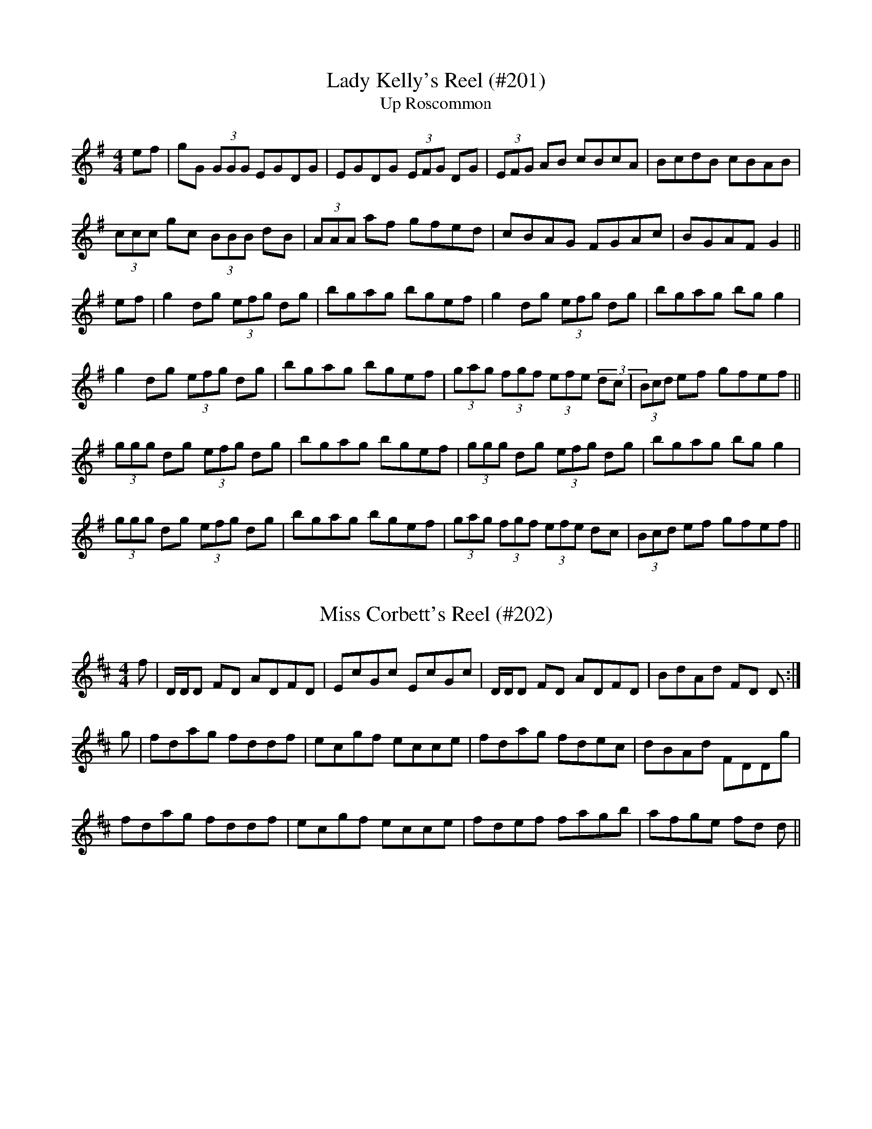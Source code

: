 X: 1
T:Lady Kelly's Reel (#201)
T:Up Roscommon
M:4/4
L:1/8
S:as played by John Kelly of San Francisco
R:Reel
K:G
ef|gG (3GGG EGDG|EGDG (3EFG DG|(3EFG AB cBcA|BcdB cBAB|
(3ccc gc (3BBB dB|(3AAA af gfed|cBAG FGAc|BGAF G2||
ef|g2 dg (3efg dg|bgag bgef|g2 dg (3efg dg|bgag bg g2|
g2 dg (3efg dg|bgag bgef|(3gag (3fgf (3efe (3dc|(3Bcd ef gfef||
(3ggg dg (3efg dg|bgag bgef|(3ggg dg (3efg dg|bgag bg g2|
(3ggg dg (3efg dg|bgag bgef|(3gag (3fgf (3efe dc|(3Bcd ef gfef||
%
% This famous reel as played by John Kelly a fiddler of phenomenal
% execution now living in San Francisco Cal., is a florid setting of 
% Sergt. James O'Neill's "Northern Lasses" printed in the O'Neill
% Collections.
% Kelly a native of Roscommon, Ireland, says this reel was known as
% "Kelly's Reel" before his time. 
% It was his masterly rendering of "Lady Kelly's Reel" that won the 
% championship for Owen Brennan an expert piper, as described
% on page 215, Irish Minstrels and Musicians. 

X: 2
T:Miss Corbett's Reel (#202)
M:4/4
L:1/8
S:Aird's Selections 1782-97
R:Reel
K:D
f|D/2D/2D FD ADFD|EcGc EcGc|D/2D/2D FD ADFD|BdAd FD D:|
g|fdag fddf|ecgf ecce|fdag fdec|dBAd FDDg|
fdag fddf|ecgf ecce|fdef fagb|afge fd d||

X: 3
T:Sweetheart Reel (#203), The
M:4/4
L:1/8
S:Capt. F. O'Neill
R:Reel
K:G
A/2G/2|:EAAB "tr"e2 dB|"tr"e2 dB GABG|EAAB "tr"edef|"tr"gedB "tr"BAA2:|
eaac' "tr"b2 ag|(3efg dg egdg|eaac' "tr"b2 ag|(3efg "tr"dB "tr"BA A2|
eaac' "tr"b2 ag|(3efg dg egdg|bgaf "tr"gfed|(3efg dB "tr"BA A2||

X: 4
T:Kitty O'Neill (#204)
M:4/4
L:1/8
S:Capt. F. O'Neill
R:Ree;
K:G
BA|:G2 DG E2 DE|GFGA Bd d2|edcB cBAF|1GBAG E2 DE:|2GBAF G2 z2|
|:Bdde d2 BA|Bddf ef g2|1Bdde d2 B2|cABG EG D2:|
2gfge d2 B2|cABG EG G2||

X: 5
T:Mamma's Pet (#205)
M:4/4
L:1/8
S:Capt. F. O'Neill
R:Reel
K:G
(3DEF|G2 FG EG D2|G2 BG dGBG|G2 FG EG D2|Beed BcAB|
G2 FG EG D2|GABc dBAB|G2 FG EG D2|Beed "tr"B2 A2||
BAGA Bc d2|Beed Bc d2|BAGA Bc d2|Beed "tr"B2 A2|
BAGA Bc d2|Beed BcdB|G2 GB A2 Ac|Beed "tr"B2 A2||
eA (3AAA edBA|GFGA Bc d2|eA (3AAA edBc|d2 ef "tr"g2 fg|
eA (3AAA edBA|GFGA Bc d2|G2 GB A2 Ac|Beed "tr"B2 A2||
%
% In boyhood days I memorized the first part of this reel from the fiddl
%e
% playing of Mr. Downing a gentleman farmer who taught me the 
% rudiments of music on the flute. Thirty-five years later the second
% part was supplied by A.S. Beamish, another West Cork musician.
% Being without a name the tune was called "Timothy Downing" or
% "Downing's Reel", in the O'Neill Collections. With a third part
% obtained from the famous fiddler John McFadden of Mayo, this
% tripartite reel is presented under its presumably true name.

X: 6
T:Glenmore Hunt (#206), The
M:4/4
L:1/8
S:O'Farrell's Pocket Companion 1804-10
R:Reel
K:G
GA|B2 AG "tr"E2 D2|EAAB A2 GA|B2 AG "tr"E2 D2|EGGA G2 A2|
B2 AG "tr"E2 D2|EAAB A2 GA|BABG E2 D2|EGGA G2||
BA|G2 GB d2 d2|e2 ef e3 d|gfed cBAG|B2 A2 A2 GA|
BABG "tr"E2 D2|EAAB A2 GA|cBAG "tr"E2 D2|EGGA G2||

X: 7
T:Four-Hand Reel (#207), The
M:4/4
L:1/8
S:Capt. F. O'Neill
R:Reel
K:G
(3DEF|"tr"G2 BG dGBG|FADA FADA|G2 BG dGBd|egfa gedB|
G2 BG dGBG|FADA FADA|G2 BG dcBd|egfa g2||
(3def|gdBd edBd|gdBd "tr"e2 ef|gdBd edBd|egfa g3 d|
gabg efge|dedc BGBd|"tr"edef edBd|egfa gedB||
G2 BG dcBG|(3FED AD BDAD|G2 BG dcBd|egfa gedB|
G2 BG dcBG|(3FED AD BDAD|G2 BG dcBd|egfa g2||
(3def|"tr"g2 gf gdBd|faag fdef|"tr"g2 gf gdBd|(3efg af g3 d|
gabg efge|dedc BGBd|"tr"edef edBd|(3efg af gedB||
%
% "The Four Hand Reel" as far as the writer is aware was first brought
% to Chicago in 1886 by Barney Delaney, an excellent Irish piper. So
% versatile was he, like most great Irish musicians, in the manipulation
% of his instrument, that he varied his tunes according to fancy
% without detriment to tone or rhythm, but rather to the advantage of
% the general effect. Although not included in any collection of Irish
% music published beyond the Atlantic, the strain must have been quite
% popular in the Eastern States, for we find the tune in a Boston 
% publication no less than four times, and named respectively:
% "Corporal Casey's Favorite", "Lady Gardner's Reel", "Parnell's Reel",
% and "Yellow-Haired Laddie"; all consisting of but two parts each.
% The setting here presented was memorized from Delaney's playing,
% but no bare scoring of measured bars could do justice to his
% inimitable execution.
% Since the foregoing was written I find that "The Five Mile Chase"
% in R.M. Levey's Second Collection of the Dance Music of Ireland,
% London, 1873; consisting of but two parts, is also a variant of 
% "The Four Hand Reel". 

X: 8
T:Marquis of Huntly's Reel (#208), The
M:4/4
L:1/8
S:McGoun's Repository c.1803
R:Reel
K:Bb
D<GG>E D<G G2|"tr"F>GAB c<AF>A|D<GG>F D<G G2|fc d/2c/2B/2A/2 {A}G2 G2|
D<GG<F D<GGA|F>GA>B c/2B/2A/2G/2 FA|D<GG>F D<GGg|fc d/2c/2B/2A/2 {A}G2
G2||g>abg d>gbg|a/2g/2f/2d/2 c>d fcaf|g>abg dgbg|b/2a/2g/2f/2 d^f g/2g/2
g g2|
g>abg afgd|f>cdf AFcA|D>GG>F D>G G2|fc d/2c/2B/2A/2 {A}G2 G2||
%
% This fine reel first published in 1781 is but one of many composed by
% Wm. Marshall who for thirty years was in the service of the Duke of 
% Gordon as butler and house steward. In music as in other 
% accomplishments he was entirely self taught. His playing of 
% strathspeys and reels was so inspiring, it is said, that neither the 
% old nor the young could overcome their inclination to dance. As an 
% amateur violin player of Scottish dance music, he was unrivalled in 
% the last half of the 18th Century. No composer of his time was so 
% victimized by plagiarists who appropriated his tunes, changed a few 
% notes, and passed them off as their own under different titles.

X: 9
T:Capt. Keller's Reel (#209)
M:4/4
L:1/8
S:McGoun's Repository c.1803
R:Reel
K:Bb
A|B2 (3dcB fdbd|B/2B/2B (3dcB AFcA|B2 (3dcB fdbd|c>AFA BG G2:|
|:G|DGBG dGBG|DGBG AFcA|1DGBG dGBG|cAFA BG G2:|
2DGBG dBgd|c'afa bg g2||
%
% The above clever tune first appeared in 1761 in A Collection of the 
% Newest and the Best Reels and Country Dances, published in 
% Edinburgh by Neil Stewart. As "Capt. Keller's Reel" it has been
% reprinted in recent years, but without the spirited second finish.

X: 10
T:Miss Bain's Reel (#210)
M:4/4
L:1/8
S:Aird's Selections 1782-97
R:Reel
K:D
B|AFDF AdcB|dfeg e/2e/2e e2|AFDF AdcA|BdAF D/2D/2D D:|
f/2g/2|afdf abaf|geaf e/2e/2e e/2f/2g|afdf abaf|geaf d/2d/2d df/2g/2|
afdf abaf|geaf e/2e/2e eg|fdec dBAF|GBAF D/2D/2D D||

X: 11
T:Miss Bain's Fancy (#211)
M:4/4
L:1/8
S:Aird's Selections 1782-97
R:Reel
K:G
B|E/2E/2E EF GABd|D/2D/2D AD FDAF|E/2E/2E EF GABG|BEED E2-E:|
e/2f/2|gef^d e2 Be|dBAd FDAF|efed B^def|geB^d eBef|
gefd e2 Be|fcdA FDAf|gdeB dGAB|GEE^D E2-E||

X: 12
T:Miss Brown's Favorite (#212)
M:4/4
L:1/8
S:Aird's Selections 1782-97
R:Reel
K:G
c|BGGA FGAc|BGGA gdcB|caBg AGFD|EcAF G2 G:|
d|gdgb fgaf|gabg afdf|gdbd fdad|fgaf g2 g2|
dfad cegc|BdgB DAcA|BdgB cAec|EcAF G2 G||

X: 13
T:Letter from Home (#213), A
M:4/4
L:1/8
S:Capt. F. O'Neill
R:Reel
K:G
GA|B2 BA Bd d2|efed eg g2|BcBA GABG|AGEF G2:|
ef|gfed edBd|gfed e2 ef|gfed edBA|BGEF G2 ef|
gfed edBA|gfed e2 ef|gbag fagf|edef g2||

X: 14
T:Miss Gunning's Delight (#214)
M:2/4
L:1/8
S:Aird's Selections 1782-97
R:Reel
K:G
B2 AG|(3FGA DC|B,DGB|AD D2|
B2 AG|F/2G/2A Dc|B/2c/2d DA|BG G2:|
|:gGgG|gG G2|F/2G/2A/2B/2 A2|F/2G/2A/2B/2 A2|
gGgG|gGGA|B2 AG|DG G2:|
|:Bded|Bded|edcB|AD D2|
Bded|Bded|edef|gG G2:||
%
% Well-born and of surprising loveliness only equalled by their poverty,
% the famous Gunning sisters, Maria and Elizabeth, born in Roscommon
% and educated in Dublin, became Lady Coventry, and Dutchess
% of Hamilton respectively, in 1752, one year after their arrival in 
% London. The marriages of "two Irish girls of no fortune who are 
% declared the handsomest women alive" were great public events.
% "May the Luck of the Gunnings attend you" was a proverbial Irish
% blessing.
% The above setting of a tune composed in their honor, and printed in
% Aird's Selection of Scotch, English, Irish and Foreign Airs, vol.-1,
% 1782 is doubtless the original. A highly elaborate and difficult 
% variant in four parts found in Sergt. James O'Neill's manuscripts, 
% entitled "The Contradiction" was printed in former O'Neill 
% Collections.
% As an example of what may be developed from a simple composition
% by a skillful hand, both original and variant are herewith submitted 
% for comparison. 

X: 15
T:Contradiction (#215), The
M:4/4
L:1/8
C:Miss Gunning's Delight Variant
S:Sergt. James O'Neill manuscripts
R:Reel
K:A
e|c2 {d}(3cBA BEED|CEAc dfed|c2 {d}(3cBA GABc|defg afed|
c2 {d}(3cBA BEED|CEAc dfed|c2 {d}(3cBA GABg|afec A/2A/2A A||
g|aA A/2A/2A aAcA|GBEB GBEg|aA A/2A/2A aAcA|GBEB cAAg|
aA A/2A/2A aAcA|GBEB EBEg|agfe fedc|dEFG A2||
e2|aec'e aec'e|bed'e bed'e|c'ee'e c'ee'e|dcBA EA A2|
aec'e aec'e|bed'e bed'e|c'ee'e c'ee'e|dcBA EA A2||
cefe cefe|dcBA BE E2|cefe cefe|fagb afed|
cefe cefe|(3fga ec BE E2|ecea fdfa|gbeg aefd||
%
% SEE NOTES TO MISS GUNNING'S DELIGHT #214

X: 16
T:Raveled Hank of Yarn (#216), The
M:4/4
L:1/8
S:Geo. A.M. Leech, San Francisco
R:Reel
K:G
B2 Bd cAAc|BGGB d2 cA|B2 Bd cAAB|d2 cA BG G2|
B2 Bd cAAc|BGGB d2 cA|BABc d2 cA|BdcA BG G2||
fgaf g2 fe|dcAB c2 de|fgaf g2 fe|d2 cA BG G2|
fgaf g2 fe|dcAB c2 de|fgaf bgag|fdcA BG G2||
%
% A few years ago as Mr. Leech was fingering a stray reel on his 
% flute, Prof. John Cummings (mentioned on page 282-4, Irish
% Minstrels and Musicians) remarked "that's The Raveled Hank
% Of Yarn and I had forgotten it for the last forty years". Although
% then in his 85th year he buckled on his pipes, and played the
% tune in a style which astonished his audience. It is a variant
% of No. 638, O'Neill's Dance Music of Ireland.

X: 17
T:Green Grows the Rashes (#217)
M:4/4
L:1/8
S:Neil Gow & Son's Complete Repository c.1805
R:Reel
K:G
A|G/2G/2G B>A BGGB|A/2A/2A e>d eAAB|c2 ce d/2c/2B/2A/2 GB|
A/2B/2c BA GE E2:|A|G/2G/2G g>f gddg|e/2e/2e ag aeef|
g>age d/2c/2B/2A/2 GB|A/2B/2c BA GEEA|G/2G/2G g>f gddg|
e/2e/2e ag aeef|gbeg dgBg|A/2B/2c BA GE E2||
%
% Robert Burns' song to this oldtime favorite strain, was in general
% circulation among the Irish peasantry early in the last century,
% and the name is still well remembered. The melody much older
% than the poet's day, was known as "We're a' dry wi' drinking o't".
% In reel time it was first printed in 1761 by Neil Stewart of Edinburgh
% in A Collection of the Newest and Best Reels, or Country Dances,
% Adapted for Violin or German Flute. The traditional Irish version of
% the tune as remembered by the editor may prove not uninteresting
% to the musical student of a later generation. [See #218]

X: 18
T:Green Grows the Rushes-O (#218)
M:4/4
L:1/8
S:Capt. F. O'Neill
R:Reel
K:G
D|G2 GA BG G2|ABcd eAAB|c2 "tr"ed B2 "tr"dB|AcBA GE E:|
|:d|gfga "tr"ge d2|eaab agef|1gfge dcBG|AcBA GE E:|
2gfge dBgB|AcBA GE E||
% 
% [SEE NOTES TO TUNE #217]

X: 19
T:Jack Lattin with Variations (#219)
M:4/4
L:1/8
S:O'Farrell's National Irish Music 1797
R:Reel
K:D
FE|:DFFd AFFA|DFFf A>B A/2G/2F/2E/2|DFFd AFFA|BEEF G2 {G}FE:|
|:DF/2G/2 AF BGAF|DDAF A>B A/2G/2F/2E/2|DF/2G/2 AF BGAF|
BEEF G2 {A}GF/2E/2:||:DFd>f e{d}c d2|DFdF A>B A/2G/2F/2E/2|
DFdf ec d>A|BEEF G2 {A}GF/2E/2:||:fddd Addd|fd df/2g/2 agfe|
fddd Adfd|ecce g2 {a}gf/2e/2:||:fdec dB A/2G/2F/2E/2|
DFBF A>B A>g|fdec dB d/2c/2B/2A/2|BEEF G2 GF/2E/2:||
%
% The renowned Walter Jackson popularly known as "Piper" Jackson 
% who flourished about the middle of the 18th Century, was reputed to
% be the composer of "Jack Lattin", "Jack O'Lattan", or "Jacky Latin",
% as the tune has been variously called. Under the first name it was
% printed in Waylet's Collection of Country Dances, 1749. As "Jack
% Laten" I find an elaborate setting of it in McGibbons Collection of
% Scots Tunes published in London 1755 consisting of four original
% parts apparently, and fifteen variations. While preserving the same
% strain, but more suitable to our purpose, O'Farrell's setting of much
% later date is here presented.
% A tune known to me as "Jenny Rock the Cradle" was declared to 
% be "Jacky Latin" by a musical acquaintance, and it was under the 
% latter name it was printed in O'Neill's Dance Music of Ireland in 
% 1907
% If both tunes were derived from Jackson's original composition, they
% furnish a striking illustration of how time, taste, and development 
% diversify a strain of music in a few generations.
% [SEE JENNIE ROCK THE CRADLE #220]

X: 20
T:Jennie Rock the Cradle (#220)
M:4/4
L:1/8
S:Capt. F. O'Neill
R:Reel
K:D
(3ABc|dAFA DAFA|dAFG A2 (3ABc|dAFA DAFA|GFEF G2 (3ABc|
dAFA DAFA|dAFG A2 (3ABc|dBcA BGAF|GFEF G2||
FE|DFAc BGAF|DFAB A2 AF|DFAc BGAF|GFEF G2 FE|
DFAc BGAF|DFAB A2 (3ABc|dBcA BGAF|GFEF G2||
AG|(3FED AD BDAD|(3FED AB A2 AG|(3FED AD BDAD|
GFEF G2 AG|(3FED AD BDAD|(3FED AB A2 (3ABc|
dBcA BGAF|GFEF G2||
%
% [SEE NOTES TO JACK LATTIN #219]

X: 21
T:Moniemusk Reel (#221), The
M:4/4
L:1/8
S:Capt. F. O'Neill
R:Reel
K:G
e|dGBG dGce|dGBG ABce|dGBG Bcdg|ecAd BG G2:|
|:gddg Bgdg| gdcg BgAf|gdeg dgBg|ecAc BG G2:|
|:gdBd edBd|gdBd eA A2|1gdBd edBc|dcAc BG G2:|
2gefd ecdc|BcAc BG G2||g2 gf g2 (3def|
g2 fg ef d2|g2 af g2 dc|BcAc BG G2|g2 gf g2 (3def|
g2 fg ef d2|gefd ecdc|BcAc (3BAG (3gfe||
%
% The origin or meaning of the name of this popular tune defied 
% investigation and inquiry for many years. Eventually a glance
% thru the pages of McGoun's Repository of Scots and Irish Airs,
% Strathspeys, Reels, etc., Glasgow 1803, led to the solution of
% the puzzle. Among the contents was "Sir Archibald Grant of
% Moniemusk's Reel". The popular name Moniemusk was that
% of an estate, and the full name of the reel being inconveniently
% long, it was abbreviated to "Moniemusk" and the rest of the 
% name forgotten. The first and second parts as above noted
% constitute the original tune composed by Daniel or Donald 
% Dow, a musician of note who died at Edinburgh in 1783.
% The third was substituted for the more difficult second by modern
% fiddlers, and the fourth, the editor memorized from the playing of
% Wm. McLean, the greatest Highland piper of his day in Chicago,
% some fifty years ago. 

X: 22
T:Charming Mary Kelly (#222)
M:4/4
L:1/8
S:Capt. F. O'Neill
R:Reel
K:D
A/2G/2|:FD (3DDD d2 AB|cAGF EFGE|1FD (3DDD d2 AB|cAGE FD D2:|
2DFEG FABd|cAGE FD D2||:Addc d2 ed|cAGF EFGE|1Addc d2 cd|
eaag ed d2:|2DFEG FABd|cAGE FD D2||

X: 23
T:Early Rose (#223), The
M:4/4
L:1/8
S:Rice-Walsh manuscript
R:Reel
K:G
G2 BG FGAc|Bdef g2 dg|ecAG FGAc|BGAF GFED|
DGBG FGAc|Bdef g2 dg|ecAG FGAc|BGAF G2||
Bd|g2 gg a2 aa|bgaf g2 dg|egfa g2 dg|ecAF GFED|
gbag fagf|egfa g2 dg|egfa g2 ga|bgaf gedB||

X: 24
T:Bashful Beau (#224), The
M:4/4
L:1/8
S:Rice-Walsh manuscript
R:Reel
K:G
defg fcdB|AD (3FED FAdc|BEEF GABc|dBAc BE E2|
Bdef d2 dB|AD (3FED FAdc|BEEF GABc|dBAc BE E2||
e2 ef g2 fe|defg afdf|e2 ef gfge|dBAc BE E2|
e2 ef g2 fe|defg afdf|gabg fagf|(3efg fa gfge||

X: 25
T:Because I Was a Bonnie Lad (#225)
M:4/4
L:1/8
S:Aird's Selections 1782-97
R:Reel
K:A
e||"tr"c>BAa (3fga ec|d>fec B3 B|cBAa (3fga ec|d>fec A2 A:|
e|"tr"c>BAc defd|cAec (3BBB B2|c>BAc def^g|afec (3AAA A2|
cAeA fAea|cAec (3BBB Bf/2^g/2|af^ge fdec|dfec (3AAA A||

X: 26
T:Bonnie Lad (#226), The
M:4/4
L:1/8
C:(Warpipe Style)
S:Capt. F. O'Neill
R:Reel
K:D
G|FEDF AdAF|(3GAB AF E2 EG|1FEDF AdAF|(3GAB AF D2 D:|
2dBcA BGAF||:(3GAB AF D2 D||:G|(3FED AD BDAD|(3FED AF E2 EG|
1(3FED AD BDAD|(3GAB AF D2 D:|
2dBcA BGAF|(3GAB AF D2 D||

X: 27
T:Smiling Susan (#227)
M:4/4
L:1/8
S:Capt. F. O'Neill
R:Reel
K:G
AB|cABG AGEF|G2 Bc dBGB|cABG AGED|EAAB A2:|
AB|cdef g2 ef|gage dBGB|cdef gfed|eaab a3 B|
cdef g2 ef|gage dBGB|cABG AGED|EAAB A2||

X: 28
T:Fairy Hurlers (#228), The
T:Walsh's Favorite
M:4/4
L:1/8
S:Joseph P. Tamony & John Kelly, San Fran.
R:Reel
K:C
AB|c2 gc acgc|~c2 ge dBGB|(5c/2d/2c/2B/2c/2 gc acgc|fage dBGB|
c2 gc acgc|sBcs ge dcBd|c2 gc acgc|seas ge sdBs GB||
A2 (3cBA .e.A.c.A|(3AAA ge dBGB|A2 (3cBA eAcA|sgfgsd BGGB|
A2 (3cBA eAcA|~A2 sges dBGB|A2 (3cBA .e.A.c.A|(5g/2a/2g/2f/2g/2 gd BGGB|
|:scdefs sgfges|scdecs sdBGBs|scdefs sgfges|afge dBGB:|
|:(3cBA eA fAeA|(3cBA eA dBGB|(3cBA eA fAeA|(5g/2a/2g/2f/2g/2 gd BGGB:|
|:Aceg ^fdec|Acec dBGB|sAcegs s^fdefs|gfge dBGB:|
|:(3cBA eA (3cBA eA|(3cBA eA .d.B.G.B|(3cBA eA (3cBA ef|gfge dBGB:||
%
% According to legendary lore the fairies or good people enjoy the same
% activities and pastimes, especially hurling and dancing, as they did 
% before being called to another life. Many a tale is told of their 
% kidnapping a competent piper when necessary to entertain them 
% at their festivities in the subterranean they are said to occupy 
% within the ancient raths or forts so numerous all over Ireland. 
% The Fairy Faith survives.

X: 29
T:Maids of Tipperary (#229), The
M:4/4
L:1/8
S:Pat. Dunne manuscript
R:Reel
K:D
AF (3FFF AFdB|AF (3FFF BE (3EEE|AF (3FFF AFdF|(3DDD DE FD D2:|
defg abag|fded fdBc|defg abag|fdec (3ddd d2|
defg abag|fded fdBc|defg abag|fdec Ad d2||

X: 30
T:How We Spent the Christams (#230)
M:4/4
L:1/8
S:Capt. F. O'Neill
R:Reel
K:D
df|eA (3AAA BG (3GGG|(3AGA fe dB (3BBB|eA (3AAA BG (3GGG|Agfe d2:|
|:de|"tr"fdfa "tr"fdfa|eddf dB B2|1"tr"fdfa "tr"fdfa|
edeg d2:|2ABAF ABdf|afef d2||

X: 31
T:I Wish You Would Marry Me Now (#231)
M:4/4
L:1/8
S:Preston's Collection of Scots Reels and Country Dances 1768
R:Reel
K:C
EAAB c2 ce|dcBA GABG|AE E/2E/2E c2 ce|dBgB A/2A/2A A2:|
agea geae|fedg BGdB|agea geae|gdgB A/2A/2A A2|
agea geae|gedg BGdB|cAdB ecae|gegB A/2A/2A A2||

X: 32
T:Factory Lass (#232), The
M:4/4
L:1/8
S:Miss Theresa Geary, Chicago
R:Reel
K:D
de|fedB A2 FA|BAGB AFDg|fedB A2 GF|Eeed e2 ag|
fedB A2 FA|BAGB A2 FA|BcdB cdeg|fdec d2:|
|:de|fgaf g2 ag|fgaf fd A2|BABc dedc|Beed cd e2|
1fgaf g2 ag|fgag fd A2|BABc dfag|fdec d2:|
2fgaf bgaf|gefd edBc|BABc dfag|fded d2||
%
% "The Factory Lass" was first heard by the editor at Gaelic Park
% Chicago on July 4th, '22. It was cleverly rendered in concert by
% Mr. Mullaney, Miss Geary, and Mr. McGrath, on the Irish or Union
% Pipes, Violin, and Flute, respectively. The similarity of strain, 
% especially in the the first part, to that of the "Home Made Reel"
% which follows [#233] may be noticed.

X: 33
T:Home Made Reel (#233), The
M:4/4
L:1/8
S:Capt. F. O'Neill
R:Reel
K:D
de|fedB A2 FG|AFBF A2 de|fedB A2 FA|Beef e2 de|
fedB A2 FG|AcBG A2 de|fefd BAFA|Bdde d2:|
|:de|fdad fddg|fdaf e2 de|1fdad fddA|Bdde d2:|
2faaf gabg|afef d2||
%
% SEE NOTES TO FACTORY LASS [#232]

X: 34
T:Joyful Hour (#234), The
M:4/4
L:1/8
S:Capt. F. O'Neill
R:Reel
K:F
ABAG FGAB|cdcA BdcB|ABAG FGAg|f"tr"de^c Ad d2:||
defg a"tr"fg"tr"e|f"tr"dcA FGAc|defg a"tr"fg"tr"e|f"tr"de"tr"^c Ad d2|
defg a2 g"tr"e|(3fga g"tr"e f2 df|a"tr"fg"tr"e abag|
f"tr"de"tr"^c Ad d2||

X: 35
T:Redmond's Frolics (#235)
M:4/4
L:1/8
S:Rice-Walsh manuscript
R:Reel
K:G
GABc dBcB|AFDc BcAF|GABc dBcB|AFDF AG G2|
GABc dBcB|AFDc BcAF|GABc dBcB|AFDF AG G2||
g2 ag fgag|fdde f2 af|gfgf g2 ag|fdcA BG G2|
g2 ag fgag|fdde f2 af|gfgf gbag|fdcA BGAF||

X: 36
T:Rose Garden (#236), The
M:4/4
L:1/8
S:Rice-Walsh manuscript
R:Reel
K:G
EFGA BE E2|GBAG FDEF|GFEF GABc|1dfe^c dBAF:|2dBAF GE E2||
e2 ee (3efg fe|fedc defg|afgf efga|bgaf ge e2|
efga bgaf|(3efg fe defg|(3fgf (#efe dfe^c|dBAF GE E2||

X: 37
T:Turkey in the Straw (#237)
M:4/4
L:1/8
S:John McFadden
R:Reel
K:G
sBAs|G E2 F EDB,C|DEDB, DEGA|"tr"sBAsBc dBGA|B A2 G AcBA|
G E2 F EDB,C|DEDB, DEGA|B d2 e dBGA|BGAF G2||
GA|B d2 e dBGA|Bdde dcBA|Bdef gfed|BA (3Bcd e2 ef|
"tr"gfge dged|BdAG E2 GA|BdAG EDB,D|E G2 A G2||
%
% "Turkey in the Straw", or "Old Zip Coon", as played nowadays may
% suit the rapid movements of buckdancers, but the frenzied rhythm
% is ruinous to the melody. Rendered after the manner of the famous 
% Dan Emmett of Bryant's Minstrels, in slow reel time, this popular tune
% acquires a much enhanced appeal. Emmett, it will be remembered, 
% was the author of the immortal "Dixie", and it was his version of 
% "Turkey in the Straw" which we obtained from John McFadden of
% the Chicago Irish Music Club , that is here presented.
% The origin of this favorite of our fathers is wrapped in even deeper 
% mystery than that of "Yankee Doodle". Under the title "Old Zip
% Coon" the tune appeared in Howe's Collections about the middle
% of the 19th Century, and possibly earlier. The first gleam of light on
% the question of how the old title eventually yielded to the popularity
% of the new name, came through a chance conversation while fishing
% in 1920 with a northern tourist at Ocean Springs, Mississippi. The 
% latter confidently informed me that Alderman Silas Leachman of 
% Chicago, a native of Kentucky, was the author of "Turkey in the
% "Straw" - both words and music !  The melody I knew was older than 
% the Alderman's grandfather, yet here was a lead worth investigating,
% for it was his melodious voice that first brought him to prominence.
% An interview with the talented official at Chicago a month later
% confirmed the statement that he was indeed the author of one song
% of that name, the best of several others on the same theme. One 
% question was  settled. The popularity of the modern song relegated
% to obscurity the the named of the ancient tune. The pioneers or early
% settlers of West Virigina, Kentucky and Tennessee were largely of
% Irish ancestry, and obviously their music or tunes more or less varied
% by fancy, and defective memorizing from one generation to another,
% were of Irish origin. Fiddling and dancing being inseparable from all 
% festivities and important events, the tunes became much more
% diversified, but the swing and spirit of the Gael however was always 
% discernable in their reels and quadrilles, and so continues to the
% present day.
% For the convenience of musical antiquaries who may be interested 
% in the subject, an old Irish March, or Jig, "The Kinnegad Slashers"
% to which is sung "The Land of Sweet Erin", is herewith submitted
% as a tune from which "Old Zip Coon" or "Turkey in the Straw" 
% could have been derived or evolved. A third part added later by
% musicians is not essential in this illustration. [SEE TUNE #237B] 

X: 38
T:Kinnegad Slashers (#237b), The
M:6/8
L:1/8
S:O'Farrell's Pocket Companion 1804-10
R:Jig
K:D
B/2c/2|d>ed dAF|A>BA ABc|d>ed dAF|Eee e2 f|
d>ed dAF|ABA A2 g|f>ef dBA|Bdd d2:|
|:A|dfa afd|cde ecA|dfa afd|faa a2 A|
dfa afd|cde eag|fef dBA|Bdd d2:||
%
% [POSSIBLE ORIGIN OF "Turkey in the Straw".
% SEE NOTES TO TUNE # 237.]

X: 39
T:Arkansas Traveler (#238), The
M:4/4
L:1/8
S:Capt. F. O'Neill
R:Reel
O:%%
K:G
d2|GBAG E2 GE|D2 DD E2 G2|ABAG "tr"B2 BG|ABAG "tr"E2 D2|
GBAG E2 GE|D2 DD G2 Bd|gfgd (3efg dc|BGAF G2||
Bc|dcBd cBAc|BAGB AFDF|GEGB AFAc|BAGB A2 Bc|
dcBd cBAc|BAGB AFDF|gfgd (3efg dc|BGAF G2||
%
% Vying in popularity with "Turkey in the Straw", another American
% favorite claims our affection. Famous in song and story its origin
% has baffled investigation. An exhaustive research conducted by
% Dr. H.C. Mercer, an official of Buck's County Historical Society
% (Doylestown, Pa) relating to its history and antecedants failed of
% its purpose. All lines of inquiry extending to Kentucky, Arkansas,
% and Louisiana, ended in contradiction, and uncertainty. Furthermore,
% the quaint dialogue between the "Traveler" and the backwoods 
% fiddler was based on nothing more substantial than a fertile
% imagination. The opening paragraph of Dr. Mercer's essay published
% in the Century Magazine -On the track of the Arkansas Traveler- is
% well worth quoting:
%        "Sometime about the year 1850 the American musical myth
%          known as "The Arkansas Traveler" came into vogue among
%          fiddlers. It is a quick reel tune with a backwoods story
%          talked to it while played, that caught the ear at sideshows
%         and circuses, and sounded over the trodden turf of fair 
%         grounds. Bands and foreign-bred musicians were above
%         noticing it, but the people loved it, and kept time to it, 
%         while tramps and sailors carried it across the seas to vie 
%         merrily in Irish cabins with "The Wind that Shakes the Barley"
%         and"The Soldier's Joy".
% Though classed as a reel, the tune as printed with Dr. Mercer's clever
% essay and elsewhere, is scored as a Buckdance, and in a key much
% too low for certain instruments. The editor who is responsible for the
% setting above presented ventures to suggest that like "Old Zip Coon"
% or "Turkey in the Straw", "The Arkansas Traveler" had been evolved
% from a venerable Irish strain by some backwoods fiddler whose identity
% is lost in the oblivion which engulfed the composers of the multitude
%of Irish melodies that have survived many influences inimical to their
% preservation.
% Among the probable sources from which the tune in question may have
% been derived are the following examples:
%       [SEE TUNES # 238A - 238B - 238C] 

X: 40
T:Priest and His Boots (#238-A), The
M:6/8
L:1/8
S:O'Neill's Dance Music of Ireland 1907
R:Jig
K:D
c/2d/2|e2 e e2 e|efd cBA|dcd fed|cAc e2 c/2d/2|
efe efe|efd cBA|dcd fga|gec d2:|
|:f/2g/2|afa geg|fdf ecA|dcd fed|cAc e2 f/2g/2|
"tr"a2 f "tr"g2 e|"tr"f2 d ecA|dcd fga|gec d2:||
%
% As "The Priest in His Boots" and "The Parson in his Boots", this 
% tune was printed in six different Collections of Music between the
% years 1765 and 1809 at Edinburgh, London, and Dublin. The dullest
% ear can discern the Similarity of strain in the second parts of "The 
% Priest and his Boots" and "The Arkansas Traveler". 
% [SEE NOTES TO ARKANSAS TRAVELER, # 238.] 

X: 41
T:Johnny With The Queer Thing (#238-B)
M:4/4
L:1/8
S:O'Neill's Dance Music of Ireland 1907
R:Reel
K:D
defd B2 dB|AD (3FED FAAB| defd B2 dB|ABdf gfef|
dfed BcdB|AD (3FED FA A2|dfed B2 dB|ABdf "tr"e2 d2||
faag fddf|gfga beeg|faaf gedB|ABdf "tr"e2 d2|
faag fddf|gfga bgeg|agfe dcBc|ABdf "tr"e2 d2||
%
% Compare the first part of "The Arkansas Traveler" with the first
% part of "Johnny with the Queer Thing" above, which is No. 559
% in O'Neill's Dance Music of Ireland.
% [SEE NOTES TO #238 AND #238-A]

X: 42
T:Queen's Shilling (#238-C), The
M:4/4
L:1/8
S:O'Neill's Dance Music of Ireland 1907
R:Reel
K:G
D2|G2 sG>Bs dBGB|dBeB dBAB|G2 sGBs d2 sBds|(3efg sdBs AcBA|
G2 sGBs dBGB|dBeB dBAB|G2 sGBs dBGB|(3efg dB A2||
ga|b2 gb a2 fa|g2 segs sfds B2|b2 gb a2 fa|gfef d2 ga|
bagb agfa|gfef dega|bgaf gfed|(3efg dB AcBA||
%
% A study of another fine old reel, No. 752 of O'Neill's Dance Music 
% of Ireland, named "The Queen's Shilling", but known in Scotland
% as "Lady Mary Ramsay" fosters the idea that perhaps there was 
% nothing so very remarkable after all in the Traveler's completing
% the tune for the pioneer Paganini.
% [SEE NOTES TO TUNE # 238, ARKANSAS TRAVELER]

X: 43
T:Cameron House (#239)
M:4/4
L:1/8
S:Aird's Selections 1782-97
R:Reel
K:C
A/2B/2|EAAB cB A2|GGGA Bd c/2B/2A/2G/2|EAAB cAca|ge e/2d/2c/2B/2 cAA:||
e|a"tr"bc'a ee a2|gedg BGGe|a"tr"bc'a ee a2|ge e/2d/2c/2B/2 cAAe|
a"tr"bc'a ee a2|gedg BGGB|ceAe aec'a|ge e/2d/2c/2B/2 cAA||

X: 44
T:Sweet Molly (#240)
M:4/4
L:1/8
S:O'Farrell's Pocket Companion 1804-10
R:Reel
K:G
EEBE dEBe|dBAF DEFD|EEGE dEBe|dBAF BE E2:||
Beef gfed|(3Bcd AF DEFD|Beef gfed|BdFA BE E2|
Beef gfed|(3Bcd Af defa|"tr"afge fde^c|dBAF BE E2||

X: 45
T:Lady Harriot Hope's Reel (#241)
M:4/4
L:1/8
S:McGoun's Repository, 1803
R:Reel
K:F
A|:FAcf dcBA|(3fga g>f gGGA|FAcf dcBA|BGcA F/2F/2F F2:||
fcfg (3fga gf|ecgc acgc|fcfg (3fga gf|dfeg (3fff f2|
fcfg (3fga gf|gfga baga|fdcB AfdB|cABG F/2F/2F F2||
%
% I saw this tune in manuscript written in West Cork early in the 
% 19th Century. The fact remains that it had been preserved in
% printer's ink in Bremner's Collection of Scots Reels, or Country
% Dances,  Edinburgh 1757. Its oldtime popularity is attested by 
% its inclusion in several other worthy Collections long out of print,
% such as The Caledonian Muse 1785; and Neil Gow's and Sons' 
% Complete Repository etc., 1805.

X: 46
T:Delaney's Frolics (#242)
M:4/4
L:1/8
S:Capt. F. O'Neill
R:Reel
K:G
c|:B2 Bc A2 Bc|dBcA BE ~E2|B2 Bc A2 fg|afeg fd d2:||
K:D
fddc dfaf|gfed cdeg|fddc defd|eaag ed d2|
fddc dfaf|gfed cdeg|f2 fd g2 ge|afge fd d2||

X: 47
T:Rolling Reel (#243), The
M:4/4
L:1/8
S:Capt. F. O'Neill
R:Reel
K:G
EA (3AAA cA (3AAA|BGGF GABd|(3efg dB A2 "tr"ge|dBGB cA A2:||
eaag a2 bg|a2 bg agef|g2 "tr"gf gaba|gedB BA A2|
eaag a2 bg|a2 bg agef|gedB cdef|gedB cABG||

X: 48
T:Golden Wedding (#244), The
M:4/4
L:1/8
S:Capt. F. O'Neill
R:Reel
K:G
c|:BAFG AD (3DDD|BAFG A2 Ac|BAFG AD (3DDD|1ABde "tr"f2 ed:|2ABde fd d2||
fdfg abag|fdfa be e2|fdfg abaf|efge fd d2|
fdfg abag|fdfa be e2|agfe d^cBc|ABde fd d2||

X: 49
T:Miss Farr's Reel (#245)
M:4/4
L:1/8
S:Pat. Dunne, manuscript
R:Reel
K:G
Aced cAec|Acec dBGB|Aced cAed|BEEF GABG:||
ea a2 caea|Bg g2 dgBg|ea a2 caec|BEEF GABG|
ea a2 caea|Bg g2 dgBg|afge fdec|BEEF GABG||

X: 50
T:Irish Pat (#246)
M:4/4
L:1/8
S:Pat. Dunne manuscript
R:Reel
K:G
EAAB GABG|EAAB G2 ED|EAAB GABd|gfge d2 BG:||
geef defd|geeg a2 ab|geef defd|efge d2 cd|
geef defd|geeg a2 ga|bagf gfed|efge d2 BG||

X: 51
T:Donegal Reel (#247), The
M:4/4
L:1/8
S:Pat. Dunne manuscript
R:Reel
K:D
A,|D2 DE FEFA|dFAF BFAF|E2 EF GFGA|(3Bcd AF EGFE|
D2 DE FEFA|dFAF ABde|(3fga ec dABG|(3FGF EF D2||
A2|defg afdf|afdf a2 (3agf|edef gfed|edef g2 (3gfe|
defg afdf|afdf abag|(3fgf (3efe dABG|(3FGF EF D2||

X: 52
T:Dunse Dings All (#248)
M:4/4
L:1/8
S:Aird's Selections 1782-97
R:Reel
K:A
ce ef/2g/2 aecA|ceeg a3 e|ce ef/2g/2 aecA|B=GGB g2 g2:||
cB/2A/2 ec fcec|cB/2A/2 ec a2 ae|cB/2A/2 ec fdec|B=GGB g2 gB|
cB/2A/2 ec fcec|cB/2A/2 ec a2 ae|afge fde=c|B=GGB g2 "tr"gB||
%
% From Glen's Analytical Table we learn that a tune named "Dunse 
% Dings A' " was printed in Neil Stewart's A Collection of the Newest
% and the Best Reels, or Country Dances, Adapted for the Violin or
% German Flute, Edinburgh 1761-62. Dunse is a town in the Lowlands,
% a few miles from the English border gave name to several tunes.
% "Dunse Dings A' " signifies in plain English "Dunse surpasses or
% excels all, an exaggerated yet pardonable expression of local pride.

X: 53
T:Never Grow Old (#249)
M:4/4
L:1/8
S:Capt. F. O'Neill
R:Reel
K:D
A|FDAF d2 "tr"dA|d2 "tr"df eEEA|1FDAF d2 dB|cdeg fdd:|
2FDAF dABG|FAdg fdd||g|"tr"fede fgaf|gfed cAeg|
"tr"fede fgaf|ecdB Addg|fdfg fgaf|
"tr"gfed cAeg|fdgb afge|fdec d2 d||

X: 54
T:Tickle The Strings (#250)
M:4/4
L:1/8
S:Patrick Stack, Chicago
R:Reel
K:G
d2 BA Bcde|dBAc BG G2|GBBd ceeg|1fgaf gfge:|2fgaf gfgf||
g2 bg agbf|g2 bg agef|g2 bg agba|gede g2 gg|
dgbg dgbg|dgbg agec|Bcdg edeg|fgaf gfge||

X: 55
T:Limber Elbow (#251)
M:4/4
L:1/8
S:Patrick Stack, Chicago
R:Reel
K:A
e2 cA eAcA|e2 cA BEEE|e2 cA eAcA|(3Bcd cA BAFB|
a2 ga fgeg|fedf ecAc|defd cdec|(3Bcd cA BAFB||
A2 cA BAdB|A2 cA BAFB|1A2 cA BAcd|efed cBAG:|2d2 cA BFAF|EFAB cA A2||

X: 56
T:Cabar Feigh (#252)
T:Deer's Horns, The
M:4/4
L:1/8
S:setting by John Kelly, San Francisco
R:Reel
K:G
A/2B/2|:c2 dB cGAB|cBAG EC C2|d2 ec d2 (3ABc|dABG ^FGAB|
c2 dB cGAB|cBAG ECCE|DE=FG ABce|dcAG FD D2:|
|:ecgc acgc|egfg ecce|fdad bdad|faga fddf|
ecgc acgc|egfg ecce|dcBc ABce|1dcAG FD D2:|2dcAG FGAB||
%
% When first received with a batch of fine tunes noted down by our
% unselfish friend Francis E. Walsh from the playing of clever San
% Francisco musicians, the foregoing reel under a slightly different
% name was recognized as a variant of "Rakish Paddy" previously
% printed in The Music of Ireland, and O'Neill's Dance Music of 
% Ireland. Another variant named "Sporting Pat" is to be found in
% O'Neill's Irish Music for Piano or Violin. Under the circumstances,
% another variant seemed superfluous, but coming from such a
% famous fiddler as John Kelly of Roscommon, it has been cheerfully
% welcomed to our pages. 
% A favorite with all capable pipers and fiddlers of our acquaintance
% for many years, the tune under any of its recognized names does
% not appear in the Bunting, Petrie or Joyce publications. As 
% "Caper Fey" it was printed in Bremner's Second Collection of Scots
% Reels or Country Dances, London 1768; yet omitted from The Glen
% Collection of Scottish Dance Music, Edinburgh 1891.
% Most Highland Bagpipe note books include a suitable setting of the
% tune under the correct title as above, in Gaelic and English.

X: 57
T:Kelly's Number Two (#253)
M:4/4
L:1/8
S:John Kelly, San Francisco
R:Reel
K:G
AG (3GGG G2 GF|DFCF (3DEF CF|AG (3GGG GABc|d2 ge fdcA:||
G2 gf gagf|dBcB AGFD| G2 gf g2 fg|agfg (3agf g2|
dgga g2 ag|f2 af defg|(3agf ge fdcB|A2 ag fdcA||

X: 58
T:Jerry O'Reilly's Reel (#254)
M:4/4
L:1/8
S:Jerry O'Reilly, San Francisco
R:Reel
K:G
G2 BG dGBA|G2 dB AGFA|G2 BG dcBd|g2 ed (3BAG FA:||
g2 fg egdd|g2 fg fgaf|g2 fg egdd|g2 ed (3BAG FA|
g2 fg egdd|g2 fg fgaf|bgaf ge d2|eged (3BAG FA||

X: 59
T:Seymour's Fancy (#255)
M:4/4
L:1/8
S:Wilson's Companion to the Ballroom 1816
R:Reel
K:G
G2 BG Bd d2|c2 ec eg g2|G2 BG Bddg|edcB A2 G2:||
g2 fg afed|edef gdBd|g2 fg afed|edef g2 (3def|
gbaf edef|gfge dBAB|cBcd efge|dcBGA2 G2||

X: 60
T:I'll Go No More to Yon Town (#256)
M:4/4
L:1/8
S:Sergt. James O'Neill manuscripts
R:Reel
K:A
(3efg||a2 ae c2 A2|ceAc d2 BB|ceae c2 A2|dfed cA (3efg|
a2 ae c2 A2|ceAc d2 BB|ceae c2 A2|dfed cA A2||
(3cBA eA fAed|(3cBA ec dBBd|(3cBA eA fded|ceBd c2 AA|
(3cBA eA fAed|(3cBA ec dBBd|cABc defg|afed cA A2||
%
% Popular since its first publication in Bremner's Collection of Scots
% Reels or Country Dances 1767, "I'll gae nae mair to yon town" has
% been a fruitful source of variants which circulated under various
% titles. The variant herewith presented, was found without a name
% in Sergt. O'Neill's manuscripts.

X: 61
T:Miss Singleton's Reel (#257)
M:4/4
L:1/8
S:Sergt. James O'Neill's manuscripts
R:Reel
K:G
e|dBBA GEEG|DB,DE D3 e|dBBA GEEG|DGBG A3 e|
dBBA GEEG|DB,DE D3 e|dBBA GEEG|DGBG A2 z||
e|dBBe dBBe|dBBd e2 eg|dBBd efed|BAGB A2 AB|
deBe deBe|deBc d2 ef|gefd ecdB|AGED G3||

X: 62
T:Lady's Earring (#258), The
M:4/4
L:1/8
S:Sergt. James O'Neill's manuscripts
R:Reel
K:D
FAAc dABG|FAdF GFED|FAAc d2 eg|fdec dABG|
FAAc dABG|FAdF GFED|FAAc d2 eg|fdec d2||
A2|d2 dB ceAc|d2 df egce|d2 dB ceag|fdec d2 (3ABc|
d2 dB ceAc|d2 df egce|d2 dB ceag|fdec dABG|| 

X: 63
T:Game of Love (#259), The
M:4/4
L:1/8
S:Sergt. James O'Neill manuscripts
R:Reel
K:G
dc||BEEF GBdB|AFDE FGAc|BEEF GABc|dBAc BE E2|
BEEF GBdB|AFDE FGAc|BEEF GABc|dBAc BE E2||
Bdef gfge|defg afed|Bdef gfed|BdAc BE E2|
Bdef gfge|defg afdf|g2 ba gfed|BdAc BE E2||

X: 64
T:Dolly Dimple (#260)
M:4/4
L:1/8
S:Rice-Walsh manuscript
R:Reel
K:G
cB|AGED CDEF|GFGA G2 cB|AGED CDED|EAAB ABcB|
AGED CDEF|GFAF G2 (3Bcd|ecdB cABG|EAAG A2 z||
B|cBAB cedc|BGdB eBdB|cBAB cedc|BAGB A3 B|
cBAB cedc|BGGF GBdB|cedc BdBG|EAAG A2||

X: 65
T:Morning Cheer (#261)
M:4/4
L:1/8
S:Rice-Walsh manuscript
R:Reel
K:G
A2 BA A2 Bd|(3efg dg ef g2|G2 BG G2 BG|(3ABc BA GE E2|
A2 BA A2 Bd|(3efg dg efgf|afgf efga|gedB BA A2||
eaaa agbg|agbg agef|dggg gfaf|gfaf gedf|
eaaa agbg|agbg agef|gfgf efga|gedB BA A2||
%
% This is a variant of "Jim Moore's Fancy" in O'Neill's Dance
% Music of Ireland 1907.

X: 66
T:Colonel McBain's Reel (#262)
M:4/4
L:1/8
S:Rice-Walsh manuscript
R:Reel
K:D
EF|GEBE GABG|FDAD FGAF|GEBE GABc|dBAF E2 EF|
GEBE GABG|FDAD FGAF|GEBE GABc|dBAF E2||
ef|gefd edBc|dBAG FD D2|gfed edBA|Beed e2 ef|
gefd edBc|dBAG FD D2|EFGA B2 Bc|dBAF E2||
%
% "Col. McBain's Reel" first appeared in print in Bremner's 2nd
% Collection of Scots Reels, or Country Dances, London 1768,
% and reprinted in McGoun's Repository of Scots and Irish;
% Strathspeys, Reels, etc., Glasgow 1803. Its popularity was not
% confined to Scotland for we find it named "Duke of Clarence Reel"
% in Lavenu's New Country Dances for the Year 1798, published at
% London. A setting of this noted reel as played by the experts of the
% Irish Music Club of Chicago may be found on page 116 of O'Neill's
% Dance Music of Ireland.
% In composition and fluency of rhythm the variant above presented
% compares very favorably with the original especially when given
% expression on the fiddle in the inimitable style of the genial
% Paddy Stack from whom the manuscript was obtained.

X: 67
T:Free and Easy (#263)
M:4/4
L:1/8
S:Rice-Walsh manuscript
R:Reel
K:D
A2 EG FDDE|FADG FAdA|F2 EG FDDE|FABc dABG|
A2 EG FDDE|FADG FAdA|A2 EG FDDE|FABc dAFA||
Beee (3efg ed|Bdef gfge|Beee (3efg ed|BABc dAFA|
Beee (3efg ed|Bdef g2 gg|agfg afge|d2 dc dABG||

X: 68
T:Clever Colleen (#264), The
M:4/4
L:1/8
S:Rice-Walsh manuscript
R:Reel
K:A
E|A2 (3cBA BEEB|A2 (3cBA ceac|A2 (3cBA BEEe|afec A2 E2|
A2 (3cBA BEEB|A2 (3cBA ceac|A2 (3cBA BEEe|afec A2||
(3efg|a2 eg fece|a2 ga bgeg|a2 eg fece|afec A2 (3efg|
agfe fedc|dcBA GABd|ceAa gbeg|agbg agec|| 

X: 69
T:Caledonian Hunt (#265), The
M:4/4
L:1/8
S:Aird's Selections 1782-97
R:Reel
K:D
A|FAdA BdAF|GBAF BEEA|FAdA BdAF|GBAG FDDG|
FAdA BdAF|GBAF BEEG|FAdA B/2c/2d AG|FA Eg fdd||
f|sd/2e/2f/2g/2s af bgaf|sd/2e/2f/2g/2s af geef|sd/2e/2f/2g/2s af bgaf|A
aag feef|
d/2e/2f/2g/2 af bgag|d/2e/2f/2g/2 af geeg|fdef dBAF|ABde fdd||
%
% This favorite first appeared in Ross' Choice Collection of Scots
% Reels Country Dances and Strathspeys, Edinburgh 1780.

X: 70
T:Wink of Her Eye (#266), The
M:4/4
L:1/8
S:Rice-Walsh manuscript
R:Reel
K:G
BGFG EGDG|BGFG AGEG|BGFG EGDG|Bged BdAc|
BGFG EGDG|BGFG AGEG|BGFG EGDG|Bged Bdef||
g2 gf gbag|egde Bdef|gfef gbag|(3efg de BA A2|
GABd gbag|(3efg dB G2 ga|bgaf gefd|(3efg (3fga gedc||

X: 71
T:Johnny When You Die (#267)
M:4/4
L:1/8
S:Rice-Walsh manuscript
R:Reel
K:A
c2 Ac d2 Bd|c2 Ac BEEB|c2 Ac d2 Bd|cABG A2 A2|
c2 Ac d2 dd|c2 Ac BEEB|c2 Ac d2 Bd|cABG A2 A2||
ceeg f2 ed|c2 Ac BEEB|ceeg f2 ed|cABG A2 A2|
ceeg f2 ed|c2 Ac BEEB|cdeg f2 ef|g2 fg afed||
%
% The above is a variant of "Well May the Keel Row", a North of
% England song tune. It is not listed in Glen's Analytical Table of
% Old Scotch Dance tunes. As "Jenny's Frolics" it appears in
% Vol. 2 Paul Alday's A Pocket Volume of Airs, Duets, Songs,
% Marches etc., Dublin  C 1800.

X: 72
T:Curragh Races (#268), The
M:4/4
L:1/8
S:Capt. F. O'Neill
R:Reel
K:G
BE ~E2 BEFE|D2 (3FED ADFD|1BE ~E2 BABc|dBAc BE E2:|2"tr"G2 GE "tr"F2 FG|
AFDF "tr"GE E2||:"tr"G2 BG dGBG|"tr"G2 BG FADF|1"tr"G2 BG dcBG|
FADF "tr"GE E2:|2GABc dcdB|AFDF "tr"GE E2||
%
% In former O'Neill publications John McFadden's setting of this reel
% was given preference, being in the florid style of that famous 
% traditional fiddler. The version here presented memorized from lilting
% by the editor in schoolboy days, may not be devoid of interest 
% especially as the arrangement is suited to the scales of the Highland
% or Irish warpipes.

X: 73
T:Templehouse Reel (#269), The
M:4/4
L:1/8
S:Capt. F. O'Neill
R:Reel
K:G
EFGA BEFE|"tr"D2 (3FED ADFD|EFGA BABc|1"tr"dBAc BAGF:|2"tr"dBAc BE E2||
"tr"g2 ef "tr"g2 eg|fddg fd d2|"tr"g2 ef "tr"g2 gb|"tr"afdf ge e2|
gfef gfeg|fdde fddg|fgaf gfed|BcAc BAGF||
% 
% Altho the "Templehouse Reel" first appeared in print in the O'Neill
% Collections, a more fluent setting of it memorized from the playing of
% "Jimmy" O'Brien may be permissible. The latter, dealt with at 
% considerable length in Irish Minstrels and Musicians hailed from the
% County Mayo, and was a very tasty performer on the Irish or Union
% pipes. He died at Chicago in 1885.

X: 74
T:Miss Wardlaw's Reel (#270)
M:4/4
L:1/8
S:Aird's Selections 1782-97
R:Reel
K:G
D|G2 BG BgdB|G2 BG FAFD|G2 BG BgdB|cAFA G2-G:||
f|g2 df ecAc|BdFA GFED|g2 df ecAc|BdDF G2 Gf|
g2 df ecAc|BdFA GFED|cedf ecAc|BdFA G2 G||

X: 75
T:Greig's Pipes (#271)
M:4/4
L:1/8
S:O'Farrell's Pocket Companion 1804-10
R:Reel
K:D
f/2g/2|a>df>d a>df>b|a>df>d e>B Bf/2g/2|a>df>d adfd|e/2e/2e fd eB B2:|
|:e|f>df>d f>dd>e|f>df>d eBBe|f>df>d A>dfd|e/2e/2e fd eB B2:|
|:d|ADFD ADDd|ADFD BEEd|ADFD ADFD|GBFA GEE:|
|:c|d>edA FDDc|d/2c/2B/2A/2 dA BDDc|d>edA F/2G/2AFD|GBFA BE E:||
%
% I first heard of this tune twenty odd years ago, as being a favorite 
% with James Quinn an old time Chicago piper, familiarly known as
% "Old Man Quinn". Altho Sergt. Early his relative and pupil had 
% learned it, the tune never got into circulation among musicians. 
% Being unfavorably impressed by the version of "Greig's Pipes" 
% received with other tunes subsequently from Pat. Dunne of
% Kilbraugh, Tipperary, it was not included among the 1001 Gems in
% O'Neill's Dance Music of Ireland.
%   The piper in whose honor the tune had been named must have been
% a noteworthy performer, for almost identical with the setting in
% O'Farrell's Pocket Companion for the Iriish or Union Pipes, is 
% another in A Complete Repository of Old and New Scotch Strathspeys,
% Reels, and Jigs, Selected from the Works of Neil Gow and Sons,
% Edinburgh 1805.
%   As the talented Neil Gow was much inclined to plagiarism, and from
% the fact that the tune in question had been previously printed by Neil
% Stewart in 1762 and as early as 1779 by Joshua Campbell "in a 
% Collection of Reels composed by himself" we may assume that 
% Campbell's claim to the composition of "Greig"s Pipes" is 
% indisputable.

X: 76
T:Lucky Number (#272), The
M:4/4
L:1/8
S:Rice-Walsh manuscript
R:Reel
K:D
EFGA BdAd|BdAd BdAF|D2 FD ADFD|ADFD ADFD|
EFGA BdAd|BdAd BdAd|B2 eg fagb|agfg e2 ef||
gebe gebe|gebe gebe|(3fga fd dfaf|dfaf dfaf|
gebe gebe|gebe gebe|(3fga fd dfaf|(3efg ec dBAF||

X: 77
T:League Reel (#273), The
M:4/4
L:1/8
S:Rice-Walsh manuscript
R:Reel
K:G
D2|:G2 Bd gdBd|cBAG FADA|GFED CE ag|1fdcA BGAF:|2fdcA G2||
ga|bg g2 bgdg|af f2 afdg|bgaf gefd|ecdB cABF|
G2 Bd gdBd|cBAG FADA|GFED CE ag|fdcA G2 z2||

X: 78
T:Trim The Bonnet (#274)
M:4/4
L:1/8
S:Rice-Walsh manuscript
R:Reel
K:G
BEEF G2 EF|GBAG FDDc|BEEF G2 ef|1gfed edBA:|2gfed Bdef|
|:gfga beeg|fefg afdf|gfga bgef|1gfed Bdef:|2gfed edBA||
%
% This tune is a variant of "Tie The Bonnet" in O'Neill's Dance
% Music of Ireland 1907.

X: 79
T:Darling Dan (#275)
M:4/4
L:1/8
S:Rice-Walsh manuscript
R:Reel
K:G
GBdB cBAG|FADA FADA|BGBd eceg|bgaf gedB|
GBdB cBAG|FADA FADA|BGBd eceg|bgaf dg g2||
bg g2affa|gddg fdcA|Bdce dfeg|fagb a2 ga|
bg g2 affa|gddg fdcA|Bdce dfeg|fagb gedB||

X: 80
T:Crossing The Field (#276)
M:4/4
L:1/8
S:Rice-Walsh manuscript
R:Reel
K:G
DGBG DGBG|DFAF DFAF|DGGA Bcde|fdcA BGAF|
DGBG DGBG|DFAF DFAF|DGGA Bcde|fdcA BG G2||
g2 gf gfde|f2 fe fdcA|fdde fgag|(3efg fa gfga|
bgag fddg|fdcA BGAF|DGGA Bcde|fdcA BG G2||

X: 81
T:Curly Mike (#277)
M:4/4
L:1/8
S:Rice-Walsh manuscript
R:Reel
K:D
E2 (3GFE BEFA|(3Bcd Ad (3Bcd AF|D2 (3FED ADFA|(3Bcd Ad (3Bcd AF|
E2 (3GFE BEFA|(3Bcd Ad (3Bcd AF|D2 (3FED ADFA|(3Bcd Ad Be e2||
e2 (3gfe bege|bege bege|defg afdf|afdf afdf|
e2 (3gfe bege|bege bege|g2 gf gbag|fgaf be e2||

X: 82
T:Humors of Ballyheige (#278)
M:4/4
L:1/8
S:Rice-Walsh manuscript
R:Reel
K:G
AF|D2 GA BdAc|BdAF GFGE|D2 DE FEFG|ABcA dcAc|
BcBA G2 gf|gbag fefd|defd cAFA|BcBA G2||
ga|bggg dggg|bggg gfgb|afff dfff|afff fefa|
bggb affa|gddg fdcf|gbag fdcA|BcBA G2||

X: 83
T:Fickle Fortune (#279)
M:4/4
L:1/8
S:Rice-Walsh manuscript
R:Reel
K:D
D2 (3FED ADFD|A,2 (3CB,A, EA,CA,|D2 (3FED ADFD|Bdce dBAF|
D2 (3FED ADFD|A,2 (3CB,A, EA,CA,|D2 (3FED ADFD|(3Bcd ce fd d2||
fafd fafd|egec egec|fafd fafd|egec dcBA|
de (3fga fdBd|cd (3efg ecAc|dfec dcBA|FABc dBAF||

X: 84
T:Devil To Pay (#280), The
M:4/4
L:1/8
S:Rice-Walsh manuscript
R:Reel
K:A
d2|ceAe ceAe|ceag fedc|dfBf dfBf|dfba gfed|
ceAe ceAe|ceag fedc|dfBf dfBf|edcB A2||
E2|EBGB EBGB|ceAe ceAe|dfBf dfBf|gabg a2 aa|
bagf edcB|cBAF E2 Bd|ceAe ceaf|edcB A2||

X: 85
T:Wallace Twins (#281), The
M:4/4
L:1/8
S:Rice-Walsh manuscript
R:Reel
K:G
BGAF G2 AF|DEFG AGGF|1DGGF GABc|d2 eg fdcA:|2DGGF GABg|fdcA BG G2||
g2 ag fgag|fdde fdcA|Gggf g2 fg|agfg agga|
bgaf gbag|fdde f2 fg|afge (3fga ge|dcde fdcA||

X: 86
T:Mickey Rattley's Fancy (#282)
M:4/4
L:1/8
S:Rice-Walsh manuscript
R:Reel
K:G
Bd (3ddd d2 dc|Bddg ad d2|1Bd (3ddd d2 dc|ABcA BG G2:|
2gfed edcB|cdef gfdc||B2 BA G2 DF|
GBAF G2 dc|B2 BA G2 AB|cBAB cedc|
B2 BA GBAF|GBAF G2 AB|cBAc BAGE|DEGA BG G2||

X: 87
T:Limerick Lads (#283)
M:4/4
L:1/8
S:Rice-Walsh manuscript
R:Reel
K:D
dBAF D2 DF|GFGA BA A2|dBAF D2 DF|GBAG FD D2:|
|:d2 de f2 ed|cAAA eAfA|1d2 de f2 ed|(3efg eg fd d2:|
2d2 de f2 ed|cAGE FD D2||

X: 88
T:New Year's Night (#284)
M:4/4
L:1/8
S:Capt. F. O'Neill
R:Reel
K:G
gf|eA (3AGA edBd|(3efg dB GABd|1eA (3AAA edBc|d2 ef g2:|
2edef gfga|gedBA2||BA|G2 Bd g2 ge|
dedB d2 BA|G2 Bd g2 af|gedB AcBA|
G2 Bd g2 ge|dedB dega|bgag (3efg fa|gedB A2||
%
% This reel memorized probably from "Barney" Delaney's wonderful
% piping seems to have been omitted from former O'Neill collections.

X: 89
T:Cuttie Sark (#285)
M:4/4
L:1/8
S:Sergt. James O'Neill manuscripts
R:Reel
K:G
D2|G2 {c}BA G2 DB|G2 BG dGBg|G2 {c}BA G2 DB|cABG ADFA|
G2 {c}BA G2 DF|GABc dGBg|bagf g2 Bd|cABG ADFA||
sd<cs "tr"g2 sd<cs "tr"g2|g2 Bc dBdg|GABc sdBs g2|edcB ADFA|
d<B "tr"g2 d<B "tr"g2|g2 sBcs dBdg|bagf egdb|caBg ADFA||
%
% Though plainly of Scotch origin both in name and tone, "Cuttie Sark"
% is not to be found in any of the old Scotch or Miscellaneous
% Collections which have been examined. Translated in English,
% "Cutty Sark" means Short Shirt, or Chemise, and as far as memory
% serves me, the above setting had been obtained from a comparatively
% modern manuscript obtained from Sergt. James O'Neill. 

X: 90
T:Good Luck and More of It (#286)
M:4/4
L:1/8
S:Patrick Stack, Chicago
R:Reel
K:C
A2 (3cBA EAce|dcBA GBEB|A2 (3cBA EAce|ecBd cABG|
A2 (3cBA EAce|dcBA GBEB|A2 (3cBA cea^f|ecBd cA A2||
aece ^fece|dcBA GBEB|aece ^fece|ecBd cA A2|
aece ^fece|dcBA GBEB|ag^fe ceaf|ecBd cABG||

X: 91
T:Reidy's Reel (#287)
M:4/4
L:1/8
S:Patrick Stack, Chicago
R:Reel
K:G
d2||cAGB AD (3DDD|FDAD FDAB|cAGB AGFG|Adde fefd|
cAGB AD (3DDD)|FDAD FDAB|cAGB AGFG|Add^c d2||
K:D
de|f2 fd ecAc|d2 ed cA A2|gfgd edcd|eaag ed d2|
eaag efge|fefd cAGB|Ad (3dcd Ad (3dcd|Adde fefd||
%
% Reidy's Reel is named after a North Kerry fiddler from whose playing
% our liberal contributor Mr. Stack learned it in his youth. Altho' 
% reminiscent of other tunes in certain phrases, "Reidy's Reel" was
% until recently a stranger to Chicago musicians. 

X: 92
T:Rambling Rake (#288), The
M:4/4
L:1/8
S:Rice-Walsh manuscript
R:Reel
K:G
D2|E2 EF GFGA|BcBA GBdB|AGFE DFAF|EFEB (3cdc) AF|
E2 EF GFGA|BcBA GBdB|AGFE DFAF|E2 EE E2||
d2|efed B2 g2|efed B2 ef|agfe defg|agfe defg|
bagf efga|bagf efga|bggb affa|gefd edBd||
efed B2 g2|efed B2 BA|GBdB AGFE|DFAF dBAF|
E2 EF GFGA|BcBA GBdB|AGFE DFAF|E2 EE E2||

X: 93
T:Cottage in the Grove (#289), The
M:4/4
L:1/8
S:Rice-Walsh manuscript
R:Reel
K:G
AcBc A2 GE|DEGB ed d2|eaaf gedB|AcBc AGEG|
AcBc A2 GE|DEGB ed d2|eaaf gedB|AcBc A2||
AA|a2 aa gede|gedB GBdB|eaaf gedB|AcBc A2 AA|
agbg agbg|agbg fedf|eaaf gfec|dfaf gedB||

X: 94
T:Pigeon on the Gate (#290), The
M:4/4
L:1/8
S:Patsy Touhey manuscript
R:Reel
K:G
BE~EE BdcA|BE~EE B2 AF|D2 (3FED AD (3FED|FAAc BAFA|
BE~EE BdcA|BE~EE B2 AF|A2 Bc dcde|1fedf e2 dc:|2fedf e2 ed|
|:Beed efed|(3Bcd ef gfec|dBAF DFAF|(3Bcd ef gfed|
Beed efed|(3Bcd ef g2 ga|bgaf gfed|1egfd e2 ed:|2egfd e2 ec||
%
% Altho' this splendid reel does not appear in the Bunting, Petrie or 
% Joyce Collections, it was pretty generally known to the pipers and
% fiddlers of Chicago, hailing from the west, and south of Ireland
% and always by the same name. Occasionally variants of the tune
% are found in manuscript collections. In arrangement, Touhey's 
% setting differs both in key and style from that printed in former
% O'Neill Collections. 

X: 95
T:Molly From Longford (#291)
M:4/4
L:1/8
S:Patsy Touhey manuscript
R:Reel
K:G
BA||:GE~EE GEDE|GE~EE BcBA|GE~EE GEDB|cABG A2 BA:||
Beec d2 cd|eAAF GE~EE|Beec d2 cd|eAAG A3 c|
Beec d2 cd|eAAF GE~EE|Beed Beed|cABc d2 BA||
%
% "Molly" is a variant of "Pay the Girl Her Fourpence", No. 804
% in O'Neill's Dance Music of Ireland.

X: 96
T:Touhey's Favorite Reel (#292)
M:4/4
L:1/8
S:Patsy Touhey manuscript
R:Reel
K:D
dc||BE ~E2 BAFE|D2 FD ADFD|BE ~E2 BAFA|(3Bcd eg fddc|
BE ~E2 BAFE|DAFA DAFA|BE ~E2 BAFA|(3Bcd eg fddA||
d2 fd adfd|(3Bcd ef gfec|d2 fd adfd|(3Bcd eg fddc|
d2 fd affd|(3Bcd ef g2 fg|afge fdec|(3Bcd eg fd d2||
%
% This is a special setting of "Pat Touhey's Reel" in O'Neill's 
% Dance Music of Ireland.

X: 97
T:Jenny Dang The Weaver (#293)
M:4/4
L:1/8
S:Patsy Touhey manuscript
R:Reel
K:D
B2 "tr"BA B2 dB|ABdf gfed|A2 AF A2 dB|1ABdf gfed:|2ABdf gfec||
d2 fd efge|d2 fd "tr"g2 fe|d2 fd efgf|eaaf gfec|
d2 fd efge|d2 fd g2 ga|bgaf gfed|(3Bcd ef gfed||
%
% This old time Scotch reel found in many publications, ancient and 
% modern, first appeared in Bremner's Collections of Scots Reels or
% Country Dances 1757. The version of it as played by the famous
% Patsy Touhey on the Irish or Union pipes, much less cranky than
% the original and later versions, may be found interesting.

X: 98
T:Heel of the Hunt (#294), The
M:4/4
L:1/8
S:Capt. F. O'Neill
R:Reel
K:G
cd|"tr"e2 dB "tr"e2 dB|G2 AG EG G2|AGAB cBcd|eage d2:||
cd|efgf ef g2|eaag ea a2|efgf ef g2|afge d2 cd|
efgf ef g2|eaag ea a2|AGAB cBcd|eage d2||
%
% The above reel which is a variant of "The Five-Leaved Clover" in
% former O'Neill Collections, is printed as remembered from boyhood
% days at the dances, before "patrons" were proscribed.

X: 99
T:Paddy McNamara's Reel (#295)
M:4/4
L:1/8
S:Clinton's Irish Melodies 1840
R:Reel
K:G
B|c2 sBcs A2 a2|sefsge dBGB|c2 Bc A2 ge|dBGB A2 A:|
|:B|cecA (3cde cA|BdBG (3Bcd BG|cecA cege|dBGB A2 A:|
|:B|cdef sgasge|gage dBGB|cdef gbge|dBGB A2 A:||

X: 100
T:Trying To Go To Sleep (#296)
M:4/4
L:1/8
S:Capt. F. O'Neill
R:Reel
K:G
cd|efed c2 A2|"tr"BAGA c2 d2|efed c2 A2|"tr"BAGB A2 cd|
efed c2 A2|"tr"BAGA c2 d2|"tr"aged c2 A2|BAGB A2||
cd|efed c2 d2|ef g2 ea a2|efed c2 d2|ea"tr"ag a2 "tr"ag|
efed c2 d2|ef g2 ea a2|"tr"aged c2 d2|eaa"tr"g a2||

X: 101
T:Swells of Coolrahan (#297), The
M:4/4
L:1/8
S:Pat. Dunne manuscript
R:Reel
K:G
DEGB A2 GA|cGAG cG E2|DEGB A2 GA|cded cA A2:||
degb bgaf|gfga gedB|dega bgaf|eaab a2 ge|
dega bgaf|gfga gedc|BAGB AGED|EGFA G2 z2||
%
% It may be remarked that Mr. Dunne was a farmer of the townland
% of Kilbraugh not far from Thurles, Tipperary. From his wonderful
% repertory of dance tunes, generously contributed some years ago,
% many have been selected.

X: 102
T:Old Maid (#298), The
M:4/4
L:1/8
S:Capt. F. O'Neill
R:Reel
K:D
dBAB defe|dBAB e2 e2|dBAB defe|dcBc A2 A2|
dBAB defe|dB (3BBB e2 e2|defg afef|dcBc A2 A2||
"tr"f2 fe "tr"f2 fe|dB (3BBB e2 e2|"tr"f2 fe defe|dcBc A2 A2|
"tr"f2 fe "tr"f2 fe|dB (3BBB e2 e2|defg afef|dcBc A2 A2||

X: 103
T:Falls of Doonass (#299), The
T:Clancy's Reel
M:4/4
L:1/8
S:James Clancy, San Francisco
R:Reel
K:C
GA/2E/2|:ECCC CE G2|cGEG cGEG|FDDD DFAd|dcAd dcAG|
ECCC CEGc|cGEG cGEG|f2 fe fagf|1edcB c2 GF:|2edcB c2 d2|
|:eccc ecgc|efga gedc|BGGA BGBG|Bcde f2 f2|
eccc ecgc|efga gedc|f2 fe fagf|1edcB c/2d/2c/2B/2 cd:|2edcB cAGF||

X: 104
T:Tom Clair's Maggie (#300)
M:4/4
L:1/8
S:noted from Clair's playing by Capt. F. O'Neill
R:Reel
K:G
B|:"tr"E2 BE dEBE|"tr"E2 BE AFDF|1"tr"E2 BE d2 d2|e2 dB AFDF:|
2GFEF GFGB|dedB AFDF||(3Bcd ef e3 g|
fd ~d2 fd ~d2|g2 "tr"gf g2 g2|afdf afdf|
a2 "tr"af g2 eg|e2 ef B3 A|DGGF GABd|(3efg dB AFDF||
%
% The first part of Mr. Clair's tune differs but little from "Drowsy 
% Maggie" in common circumstances.

X: 105
T:Frisky Fanny (#301)
M:4/4
L:1/8
S:Capt. F. O'Neill
R:Reel
K:G
(3def|g2 "tr"gf g2 d2|edBc dBGB|A2 AG A2 B2|DEGA BG G2|
gfaf g2 d2|edBc dBGB|A2 AG A2 D2|(3EFG AF G2||
D2|GABc dg ~g2|edBc dg ~g2|edce dcBd|(3cBA BG AGEF|
GABc dggd|edBc dg g2|edce dcBd|cBAB G2||

X: 106
T:Paddy's Pet (#302)
M:4/4
L:1/8
S:Patrick Stack, Chicago
R:Reel
K:G
(3DEF||G2 FG E2 (3DEF|GB (3BAB GBAF|G2 FG EFGA|(3Bcd ed BA A2|
(3GFE (3FED EB, (3B,A,B,|GB (3BAB GBAF|G2 FG EFGA|(3Bcd ed Bdgf||
eA (3AAA eA (3AAA|BG (3GGG BG (3GGG|e2 AA eAcA|(3Bcd ed Bdgf|
eBce dcBA|GFGA Bcdf|e2 ef gfed|(3Bcd ed (3BAG AF||

X: 107
T:Hopetown House (#303)
M:4/4
L:1/8
S:Caledonian Muse, London 1785
R:Reel
K:G
d2|:(3EEE BE dEEe|dBAF DEFA|(3EEE BE dEEe|dBAF BE E2:|
|:Eeef gefd|BdAF DEFD|Eeef gefd|BdFA BE E2|
|1Eeef gefd|BdAF DEFD:|2gfge fde^c|dBAF BE E2||
%
% "Hoptown House" as it was then named was first printed in the 
% 9th Number of Robert Bremner's A Collection of Scots Reels, and 
% Country Dances, Edinburgh 1760. The editor has taken the liberty
% of supplying it with a second finish.
% [THE B PART IS PRINTED WITH 6 BARS REPEATED IN THE BOOK]

X: 108
T:Jimmy O'Brien's Reel (#304)
M:4/4
L:1/8
S:Capt. F. O'Neill
R:Reel
K:G
AB|:cAAB cAAG|F2 G2 A2 AB|cAAB cAAG|F2 GE FD D2:||
fefg a2 "tr"ag|FA ~A2 FA ~A2| fefg a2 "tr"ag|BABc d2-d2|
fefg a2 "tr"ag|FA ~A2 FA ~A2|fde^c dfec|d2- dc d2 z2|| 

X: 109
T:Fiddlers' Frolic (#305)
M:4/4
L:1/8
S:Patrick Stack, Chicago
R:Reel
K:D
d2 AG FDDF|E=c (3cBc Ec (3cBc|dBcsA BsGAG|FGEF Dgfe|
d2 AG FDDF|E=ccB c2 B^c|(3dcB (3cBA BGAG|FGEG FD D2||
fd (3ddd fdag|fd (3ddd cdeg|fddd f2 ed|cdag fd d2|
(3fgf df (3fgf df|edcd efge|abga fg (3efg|abag fgfe||
